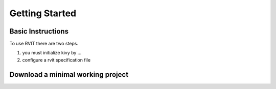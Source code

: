 =================
Getting Started
=================


Basic Instructions
==================
To use RVIT there are two steps.

1. you must initialize kivy by ...

2. configure a rvit specification file

   
Download a minimal working project
==================================

